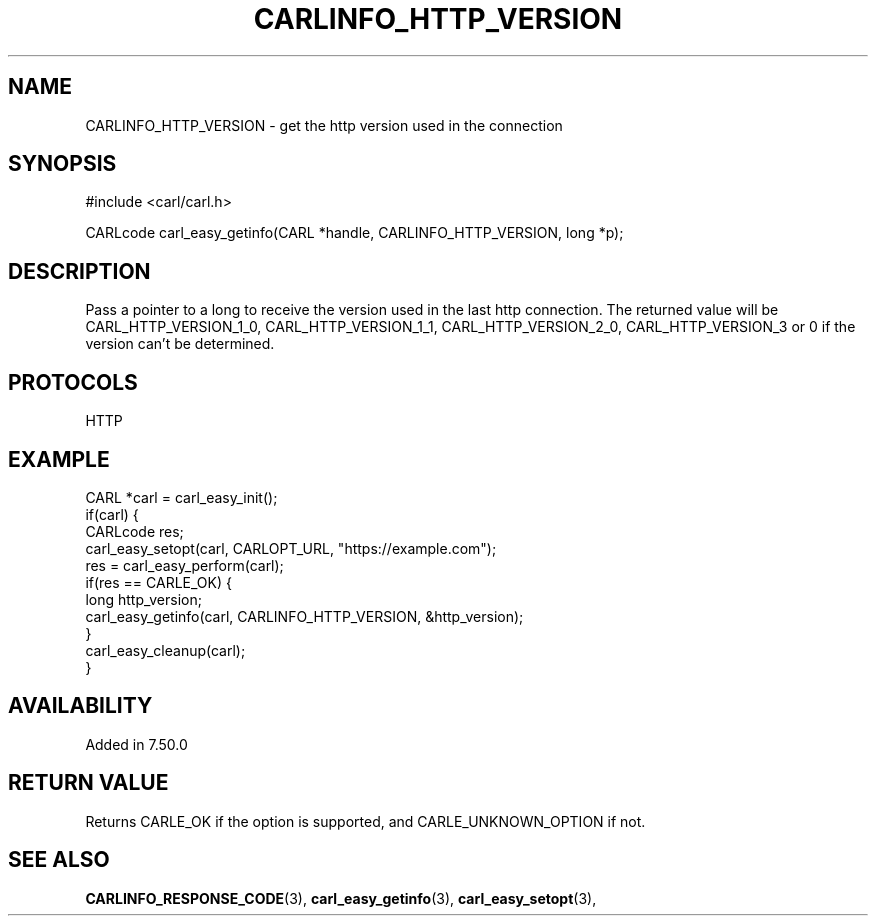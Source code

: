 .\" **************************************************************************
.\" *                                  _   _ ____  _
.\" *  Project                     ___| | | |  _ \| |
.\" *                             / __| | | | |_) | |
.\" *                            | (__| |_| |  _ <| |___
.\" *                             \___|\___/|_| \_\_____|
.\" *
.\" * Copyright (C) 1998 - 2019, Daniel Stenberg, <daniel@haxx.se>, et al.
.\" *
.\" * This software is licensed as described in the file COPYING, which
.\" * you should have received as part of this distribution. The terms
.\" * are also available at https://carl.se/docs/copyright.html.
.\" *
.\" * You may opt to use, copy, modify, merge, publish, distribute and/or sell
.\" * copies of the Software, and permit persons to whom the Software is
.\" * furnished to do so, under the terms of the COPYING file.
.\" *
.\" * This software is distributed on an "AS IS" basis, WITHOUT WARRANTY OF ANY
.\" * KIND, either express or implied.
.\" *
.\" **************************************************************************
.\"
.TH CARLINFO_HTTP_VERSION 3 "11 May 2016" "libcarl 7.50.0" "carl_easy_getinfo options"
.SH NAME
CARLINFO_HTTP_VERSION \- get the http version used in the connection
.SH SYNOPSIS
#include <carl/carl.h>

CARLcode carl_easy_getinfo(CARL *handle, CARLINFO_HTTP_VERSION, long *p);
.SH DESCRIPTION
Pass a pointer to a long to receive the version used in the last http
connection.  The returned value will be CARL_HTTP_VERSION_1_0,
CARL_HTTP_VERSION_1_1, CARL_HTTP_VERSION_2_0, CARL_HTTP_VERSION_3 or 0 if the
version can't be determined.
.SH PROTOCOLS
HTTP
.SH EXAMPLE
.nf
CARL *carl = carl_easy_init();
if(carl) {
  CARLcode res;
  carl_easy_setopt(carl, CARLOPT_URL, "https://example.com");
  res = carl_easy_perform(carl);
  if(res == CARLE_OK) {
    long http_version;
    carl_easy_getinfo(carl, CARLINFO_HTTP_VERSION, &http_version);
  }
  carl_easy_cleanup(carl);
}
.fi
.SH AVAILABILITY
Added in 7.50.0
.SH RETURN VALUE
Returns CARLE_OK if the option is supported, and CARLE_UNKNOWN_OPTION if not.
.SH "SEE ALSO"
.BR CARLINFO_RESPONSE_CODE "(3), "
.BR carl_easy_getinfo "(3), " carl_easy_setopt "(3), "
